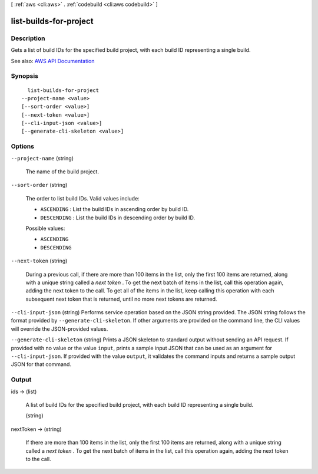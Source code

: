 [ :ref:`aws <cli:aws>` . :ref:`codebuild <cli:aws codebuild>` ]

.. _cli:aws codebuild list-builds-for-project:


***********************
list-builds-for-project
***********************



===========
Description
===========



Gets a list of build IDs for the specified build project, with each build ID representing a single build.



See also: `AWS API Documentation <https://docs.aws.amazon.com/goto/WebAPI/codebuild-2016-10-06/ListBuildsForProject>`_


========
Synopsis
========

::

    list-builds-for-project
  --project-name <value>
  [--sort-order <value>]
  [--next-token <value>]
  [--cli-input-json <value>]
  [--generate-cli-skeleton <value>]




=======
Options
=======

``--project-name`` (string)


  The name of the build project.

  

``--sort-order`` (string)


  The order to list build IDs. Valid values include:

   

   
  * ``ASCENDING`` : List the build IDs in ascending order by build ID. 
   
  * ``DESCENDING`` : List the build IDs in descending order by build ID. 
   

  

  Possible values:

  
  *   ``ASCENDING``

  
  *   ``DESCENDING``

  

  

``--next-token`` (string)


  During a previous call, if there are more than 100 items in the list, only the first 100 items are returned, along with a unique string called a *next token* . To get the next batch of items in the list, call this operation again, adding the next token to the call. To get all of the items in the list, keep calling this operation with each subsequent next token that is returned, until no more next tokens are returned.

  

``--cli-input-json`` (string)
Performs service operation based on the JSON string provided. The JSON string follows the format provided by ``--generate-cli-skeleton``. If other arguments are provided on the command line, the CLI values will override the JSON-provided values.

``--generate-cli-skeleton`` (string)
Prints a JSON skeleton to standard output without sending an API request. If provided with no value or the value ``input``, prints a sample input JSON that can be used as an argument for ``--cli-input-json``. If provided with the value ``output``, it validates the command inputs and returns a sample output JSON for that command.



======
Output
======

ids -> (list)

  

  A list of build IDs for the specified build project, with each build ID representing a single build.

  

  (string)

    

    

  

nextToken -> (string)

  

  If there are more than 100 items in the list, only the first 100 items are returned, along with a unique string called a *next token* . To get the next batch of items in the list, call this operation again, adding the next token to the call.

  

  

